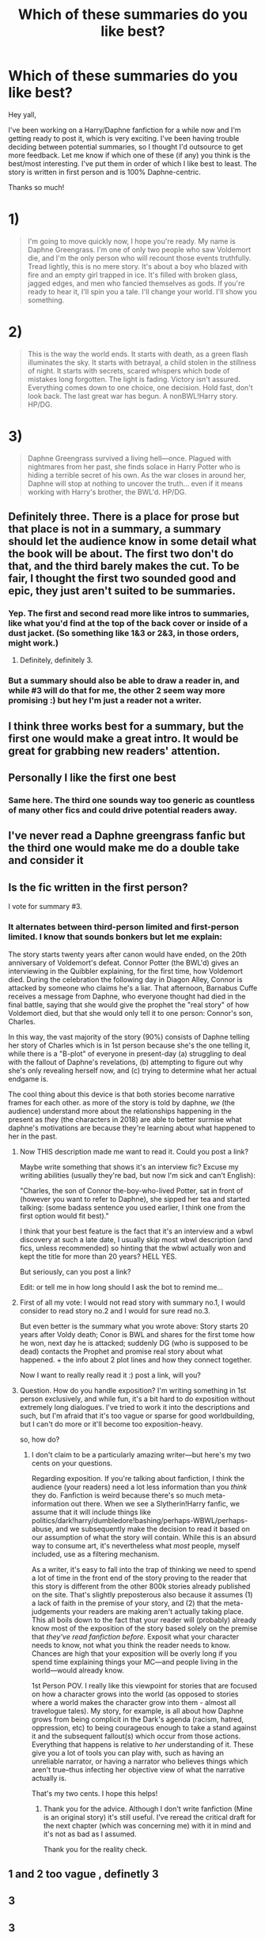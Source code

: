 #+TITLE: Which of these summaries do you like best?

* Which of these summaries do you like best?
:PROPERTIES:
:Author: SacrificedCynic
:Score: 30
:DateUnix: 1575155714.0
:DateShort: 2019-Dec-01
:END:
Hey yall,

I've been working on a Harry/Daphne fanfiction for a while now and I'm getting ready to post it, which is very exciting. I've been having trouble deciding between potential summaries, so I thought I'd outsource to get more feedback. Let me know if which one of these (if any) you think is the best/most interesting. I've put them in order of which I like best to least. The story is written in first person and is 100% Daphne-centric.

Thanks so much!

* 1)
  :PROPERTIES:
  :CUSTOM_ID: section
  :END:

#+begin_quote
  I'm going to move quickly now, I hope you're ready. My name is Daphne Greengrass. I'm one of only two people who saw Voldemort die, and I'm the only person who will recount those events truthfully. Tread lightly, this is no mere story. It's about a boy who blazed with fire and an empty girl trapped in ice. It's filled with broken glass, jagged edges, and men who fancied themselves as gods. If you're ready to hear it, I'll spin you a tale. I'll change your world. I'll show you something.
#+end_quote

* 2)
  :PROPERTIES:
  :CUSTOM_ID: section-1
  :END:

#+begin_quote
  This is the way the world ends. It starts with death, as a green flash illuminates the sky. It starts with betrayal, a child stolen in the stillness of night. It starts with secrets, scared whispers which bode of mistakes long forgotten. The light is fading. Victory isn't assured. Everything comes down to one choice, one decision. Hold fast, don't look back. The last great war has begun. A nonBWL!Harry story. HP/DG.
#+end_quote

* 3)
  :PROPERTIES:
  :CUSTOM_ID: section-2
  :END:

#+begin_quote
  Daphne Greengrass survived a living hell---once. Plagued with nightmares from her past, she finds solace in Harry Potter who is hiding a terrible secret of his own. As the war closes in around her, Daphne will stop at nothing to uncover the truth... even if it means working with Harry's brother, the BWL'd. HP/DG.
#+end_quote


** Definitely three. There is a place for prose but that place is not in a summary, a summary should let the audience know in some detail what the book will be about. The first two don't do that, and the third barely makes the cut. To be fair, I thought the first two sounded good and epic, they just aren't suited to be summaries.
:PROPERTIES:
:Author: wrightl21
:Score: 38
:DateUnix: 1575156879.0
:DateShort: 2019-Dec-01
:END:

*** Yep. The first and second read more like intros to summaries, like what you'd find at the top of the back cover or inside of a dust jacket. (So something like 1&3 or 2&3, in those orders, might work.)
:PROPERTIES:
:Author: vichan
:Score: 7
:DateUnix: 1575166969.0
:DateShort: 2019-Dec-01
:END:

**** Definitely, definitely 3.
:PROPERTIES:
:Author: hipopokamu
:Score: 1
:DateUnix: 1575169223.0
:DateShort: 2019-Dec-01
:END:


*** But a summary should also be able to draw a reader in, and while #3 will do that for me, the other 2 seem way more promising :) but hey I'm just a reader not a writer.
:PROPERTIES:
:Author: Senseo256
:Score: 3
:DateUnix: 1575213298.0
:DateShort: 2019-Dec-01
:END:


** I think three works best for a summary, but the first one would make a great intro. It would be great for grabbing new readers' attention.
:PROPERTIES:
:Author: beetlejuuce
:Score: 12
:DateUnix: 1575177343.0
:DateShort: 2019-Dec-01
:END:


** Personally I like the first one best
:PROPERTIES:
:Author: howAREallTHEusRNAM
:Score: 7
:DateUnix: 1575155983.0
:DateShort: 2019-Dec-01
:END:

*** Same here. The third one sounds way too generic as countless of many other fics and could drive potential readers away.
:PROPERTIES:
:Author: Alion1080
:Score: 9
:DateUnix: 1575161342.0
:DateShort: 2019-Dec-01
:END:


** I've never read a Daphne greengrass fanfic but the third one would make me do a double take and consider it
:PROPERTIES:
:Author: angry_triplet
:Score: 6
:DateUnix: 1575157708.0
:DateShort: 2019-Dec-01
:END:


** Is the fic written in the first person?

I vote for summary #3.
:PROPERTIES:
:Author: HegemoneMilo
:Score: 4
:DateUnix: 1575168848.0
:DateShort: 2019-Dec-01
:END:

*** It alternates between third-person limited and first-person limited. I know that sounds bonkers but let me explain:

The story starts twenty years after canon would have ended, on the 20th anniversary of Voldemort's defeat. Connor Potter (the BWL'd) gives an interviewing in the Quibbler explaining, for the first time, how Voldemort died. During the celebration the following day in Diagon Alley, Connor is attacked by someone who claims he's a liar. That afternoon, Barnabus Cuffe receives a message from Daphne, who everyone thought had died in the final battle, saying that she would give the prophet the "real story" of how Voldemort died, but that she would only tell it to one person: Connor's son, Charles.

In this way, the vast majority of the story (90%) consists of Daphne telling her story of Charles which is in 1st person because she's the one telling it, while there is a "B-plot" of everyone in present-day (a) struggling to deal with the fallout of Daphne's revelations, (b) attempting to figure out why she's only revealing herself now, and (c) trying to determine what her actual endgame is.

The cool thing about this device is that both stories become narrative frames for each other. as more of the story is told by daphne, /we/ (the audience) understand more about the relationships happening in the present as /they/ (the characters in 2018) are able to better surmise what daphne's motivations are because they're learning about what happened to her in the past.
:PROPERTIES:
:Author: SacrificedCynic
:Score: 12
:DateUnix: 1575177118.0
:DateShort: 2019-Dec-01
:END:

**** Now THIS description made me want to read it. Could you post a link?

Maybe write something that shows it's an interview fic? Excuse my writing abilities (usually they're bad, but now I'm sick and can't English):

"Charles, the son of Connor the-boy-who-lived Potter, sat in front of (however you want to refer to Daphne), she sipped her tea and started talking: (some badass sentence you used earlier, I think one from the first option would fit best)."

I think that your best feature is the fact that it's an interview and a wbwl discovery at such a late date, I usually skip most wbwl description (and fics, unless recommended) so hinting that the wbwl actually won and kept the title for more than 20 years? HELL YES.

But seriously, can you post a link?

Edit: or tell me in how long should I ask the bot to remind me...
:PROPERTIES:
:Author: Tintingocce
:Score: 3
:DateUnix: 1575211490.0
:DateShort: 2019-Dec-01
:END:


**** First of all my vote: I would not read story with summary no.1, I would consider to read story no.2 and I would for sure read no.3.

But even better is the summary what you wrote above: Story starts 20 years after Voldy death; Conor is BWL and shares for the first tome how he won, next day he is attacked; suddenly DG (who is supposed to be dead) contacts the Prophet and promise real story about what happened. + the info about 2 plot lines and how they connect together.

Now I want to really really read it :) post a link, will you?
:PROPERTIES:
:Author: the_vihu
:Score: 2
:DateUnix: 1575293002.0
:DateShort: 2019-Dec-02
:END:


**** Question. How do you handle exposition? I'm writing something in 1st person exclusively, and while fun, it's a bit hard to do exposition without extremely long dialogues. I've tried to work it into the descriptions and such, but I'm afraid that it's too vague or sparse for good worldbuilding, but I can't do more or it'll become too exposition-heavy.

so, how do?
:PROPERTIES:
:Author: Uncommonality
:Score: 1
:DateUnix: 1575237898.0
:DateShort: 2019-Dec-02
:END:

***** I don't claim to be a particularly amazing writer---but here's my two cents on your questions.

Regarding exposition. If you're talking about fanfiction, I think the audience (your readers) need a lot less information than you /think/ they do. Fanfiction is weird because there's so much meta-information out there. When we see a Slytherin!Harry fanfic, we assume that it will include things like politics/dark!harry/dumbledore!bashing/perhaps-WBWL/perhaps-abuse, and we subsequently make the decision to read it based on our assumption of what the story will contain. While this is an absurd way to consume art, it's nevertheless what /most/ people, myself included, use as a filtering mechanism.

As a writer, it's easy to fall into the trap of thinking we need to spend a lot of time in the front end of the story proving to the reader that this story is different from the other 800k stories already published on the site. That's slightly preposterous also because it assumes (1) a lack of faith in the premise of your story, and (2) that the meta-judgements your readers are making aren't actually taking place. This all boils down to the fact that your reader will (probably) already know most of the exposition of the story based solely on the premise that /they've read fanfiction before/. Exposit what your character needs to know, not what you think the reader needs to know. Chances are high that your exposition will be overly long if you spend time explaining things your MC---and people living in the world---would already know.

1st Person POV. I really like this viewpoint for stories that are focused on how a character grows into the world (as opposed to stories where a world makes the character grow into them - almost all travelogue tales). My story, for example, is all about how Daphne grows from being complicit in the Dark's agenda (racism, hatred, oppression, etc) to being courageous enough to take a stand against it and the subsequent fallout(s) which occur from those actions. Everything that happens is relative to /her/ understanding of it. These give you a lot of tools you can play with, such as having an unreliable narrator, or having a narrator who believes things which aren't true--thus infecting her objective view of what the narrative actually is.

That's my two cents. I hope this helps!
:PROPERTIES:
:Author: SacrificedCynic
:Score: 1
:DateUnix: 1575307998.0
:DateShort: 2019-Dec-02
:END:

****** Thank you for the advice. Although I don't write fanfiction (Mine is an original story) it's still useful. I've reread the critical draft for the next chapter (which was concerning me) with it in mind and it's not as bad as I assumed.

Thank you for the reality check.
:PROPERTIES:
:Author: Uncommonality
:Score: 1
:DateUnix: 1575315169.0
:DateShort: 2019-Dec-02
:END:


** 1 and 2 too vague , definetly 3
:PROPERTIES:
:Author: TheSirGrailluet
:Score: 4
:DateUnix: 1575170960.0
:DateShort: 2019-Dec-01
:END:


** 3
:PROPERTIES:
:Score: 3
:DateUnix: 1575159183.0
:DateShort: 2019-Dec-01
:END:


** 3
:PROPERTIES:
:Author: ex_conrad
:Score: 3
:DateUnix: 1575164745.0
:DateShort: 2019-Dec-01
:END:


** I like 3 best. 2 looks nice but it seems vague
:PROPERTIES:
:Author: TheEmeraldDoe
:Score: 3
:DateUnix: 1575168965.0
:DateShort: 2019-Dec-01
:END:


** I would read either #1 or #3, but #3 would be the first one I looked at.
:PROPERTIES:
:Author: DeadlySaint90
:Score: 3
:DateUnix: 1575170187.0
:DateShort: 2019-Dec-01
:END:


** I think you go with 1 because it attracts attention and makes you want to read it but you should place 3 at the start of the first chapter to give a better description of the story.
:PROPERTIES:
:Author: jasoneill23
:Score: 3
:DateUnix: 1575179412.0
:DateShort: 2019-Dec-01
:END:


** 3 for sure.
:PROPERTIES:
:Author: jaguarlyra
:Score: 3
:DateUnix: 1575180850.0
:DateShort: 2019-Dec-01
:END:


** 1
:PROPERTIES:
:Author: faeQueen18
:Score: 2
:DateUnix: 1575170975.0
:DateShort: 2019-Dec-01
:END:


** 3
:PROPERTIES:
:Author: u-useless
:Score: 2
:DateUnix: 1575190266.0
:DateShort: 2019-Dec-01
:END:


** 3
:PROPERTIES:
:Author: Alegaros
:Score: 2
:DateUnix: 1575193017.0
:DateShort: 2019-Dec-01
:END:


** For a summary I like the third option best as it tells me what kind of story this will be. However the first option intrigued me quite a bit and made me really interested in reading the story so you could go with that or use it as the first chapter.

Looking forward to reading your story :)
:PROPERTIES:
:Author: Zargess2994
:Score: 2
:DateUnix: 1575193408.0
:DateShort: 2019-Dec-01
:END:


** 2 i think is more eye catching.
:PROPERTIES:
:Author: IamPotterhead
:Score: 1
:DateUnix: 1575209446.0
:DateShort: 2019-Dec-01
:END:


** I'm voting #2 but #1 is awesome too.
:PROPERTIES:
:Author: Senseo256
:Score: 1
:DateUnix: 1575212047.0
:DateShort: 2019-Dec-01
:END:


** Also can you link your story here when it's published?
:PROPERTIES:
:Author: Acetraim
:Score: 1
:DateUnix: 1575349342.0
:DateShort: 2019-Dec-03
:END:


** Have posted this yet??
:PROPERTIES:
:Author: bash32
:Score: 1
:DateUnix: 1575351142.0
:DateShort: 2019-Dec-03
:END:


** which summary did you end up using?
:PROPERTIES:
:Author: angry_triplet
:Score: 1
:DateUnix: 1580621494.0
:DateShort: 2020-Feb-02
:END:


** I am partial to this :

Lorem ipsum dolor sit amet, consectetur adipiscing elit, sed do eiusmod tempor incididunt ut labore et dolore magna aliqua. Ut enim ad minim veniam, quis nostrud exercitation ullamco laboris nisi ut aliquip ex ea commodo consequat. Duis aute irure dolor in reprehenderit in voluptate velit esse cillum dolore eu fugiat nulla pariatur. Excepteur sint occaecat cupidatat non proident, sunt in culpa qui officia deserunt mollit anim id est laborum

Because summaries must not convince me to read a story. You must do so with the story itself.
:PROPERTIES:
:Author: Foadar
:Score: -7
:DateUnix: 1575188111.0
:DateShort: 2019-Dec-01
:END:

*** But a summary has got to make you try the story. If you don't click on it, you'll never read it. I might click on a story with a lorem ipsum summary, but I wouldn't be reading the first bit seriously. If someone has a spelling error in their summary it immediately puts me off of it, and if it sounds boring, I more often than not will not click on the story.
:PROPERTIES:
:Author: machjacob51141
:Score: 2
:DateUnix: 1575218840.0
:DateShort: 2019-Dec-01
:END:


*** There are literally hundreds of thousands of HP fics. Try as we might, no one is going to read through all of those. Summaries exist for a reason.
:PROPERTIES:
:Author: beetlejuuce
:Score: 1
:DateUnix: 1575304062.0
:DateShort: 2019-Dec-02
:END:
